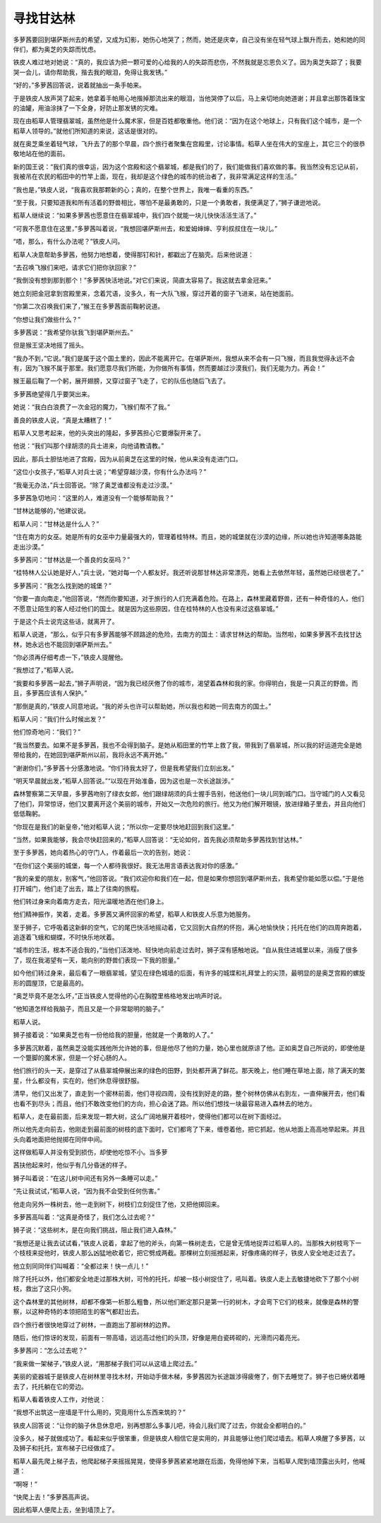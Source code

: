 寻找甘达林
==========

多萝茜要回到堪萨斯州去的希望，又成为幻影，她伤心地哭了；然而，她还是庆幸，自己没有坐在轻气球上飘升而去，她和她的同伴们，都为奥芝的失踪而忧虑。

铁皮人难过地对她说：“真的，我应该为把一颗可爱的心给我的人的失踪而悲伤，不然我就是忘恩负义了。因为奥芝失踪了；我要哭一会儿，请你帮助我，揩去我的眼泪，免得让我发锈。”

“好的，”多萝茜回答说，说着就抽出一条手帕来。

于是铁皮人放声哭了起来，她拿着手帕用心地揩掉那流出来的眼泪，当他哭停了以后，马上亲切地向她道谢；并且拿出那饰着珠宝的油罐，用油涂抹了一下全身，好防止那发锈的灾难。

现在由稻草人管理翡翠城，虽然他是什么魔术家，但是百姓都敬重他。他们说：“因为在这个地球上，只有我们这个城市，是一个稻草人领导的。”就他们所知道的来说，这话是很对的。

就在奥芝乘坐着轻气球，飞升去了的那个早晨，四个旅行者聚集在宫殿里，讨论事情。稻草人坐在伟大的宝座上，其它三个的很恭敬地站在他的面前。

新的国王说：“我们真的很幸运，因为这个宫殿和这个翡翠城，都是我们的了，我们能做我们喜欢做的事。我当然没有忘记从前，我被吊在农民的稻田中的竹竿上面，现在，我却是这个绿色的城市的统治者了，我非常满足这样的生活。”

“我也是，”铁皮人说，“我喜欢我那颗新的心；真的，在整个世界上，我唯一看重的东西。”

“至于我，只要知道我和所有活着的野兽相比，哪怕不是最勇敢的，只是一个勇敢者，我便满足了，”狮子谦逊地说。

稻草人继续说：“如果多萝茜也愿意住在翡翠城中，我们四个就能一块儿快快活活生活了。”

“可我不愿意住在这里，”多萝茜叫着说，“我想回堪萨斯州去，和爱姆婶婶、亨利叔叔住在一块儿。”

“唔，那么，有什么办法呢？”铁皮人问。

稻草人决意帮助多萝茜，他努力地想着，使得那钉和针，都戳出了在脑壳。后来他说道：

“去召唤飞猴们来吧，请求它们把你驮回家？”

“我倒没有想到那到那个！”多萝茜快活地说。”对它们来说，简直太容易了。我这就去拿金冠来。”

她立刻把金冠拿到宫殿里来，念着咒语，没多久，有一大队飞猴，穿过开着的窗子飞进来，站在她面前。

“你第二次召唤我们来了，”猴王在多萝茜面前鞠躬说道。

“你想让我们做些什么？”

多萝茜说：“我希望你驮我飞到堪萨斯州去。”

但是猴王坚决地摇了摇头。

“我办不到，”它说。”我们是属于这个国土里的，因此不能离开它。在堪萨斯州，我想从来不会有一只飞猴，而且我觉得永远不会有，因为飞猴不属于那里。我们愿意尽我们所能，为你做所有事情，然而要越过沙漠我们，我们无能为力。再会！”

猴王最后鞠了一个躬，展开翅膀，又穿过窗子飞走了，它的队伍也随后飞去了。

多萝茜绝望得几乎要哭出来。

她说：“我白白浪费了一次金冠的魔力，飞猴们帮不了我。”

善良的铁皮人说，“真是太糟糕了！”

稻草人又思考起来，他的头突出的隆起，多萝茜担心它要爆裂开来了。

他说：“我们叫那个绿胡须的兵士进来，向他请教请教。”

因此，那兵士胆怯地进了宫殿，因为从前奥芝在这里的时候，他从来没有走进门口。

“这位小女孩子，”稻草人对兵士说；“希望穿越沙漠，你有什么办法吗？”

“我毫无办法，”兵士回答说。“除了奥芝谁都没有走过沙漠。”

多萝茜急切地问：“这里的人，难道没有一个能够帮助我？”

“甘林达能够的，”他建议说。

稻草人问：“甘林达是什么人？”

“住在南方的女巫。她是所有的女巫中力量最强大的，管理着桂特林。而且，她的城堡就在沙漠的边缘，所以她也许知道哪条路能走出沙漠。”

多萝茜问：“甘林达是一个善良的女巫吗？”

“桂特林人公认她是好人，”兵士说，“她对每一个人都友好。我还听说那甘林达非常漂亮，她看上去依然年轻，虽然她已经很老了。”

多萝茜问：“我怎么找到她的城堡？”

“你要一直向南走，”他回答说，“然而你要知道，对于旅行的人们充满着危险。在路上，森林里藏着野兽，还有一种奇怪的人，他们不愿意让陌生的客人经过他们的国土。就是因为这些原因，住在桂特林的人也没有来过这翡翠城。”

于是这个兵士说完这些话，就离开了。

稻草人说道，“那么，似乎只有多萝茜能够不顾路途的危险，去南方的国土：请求甘林达的帮助。当然啦，如果多萝茜不去找甘达林，她永远也不能回到堪萨斯州去。”

“你必须再仔细考虑一下，”铁皮人提醒他。

“我想过了，”稻草人说。

“我要和多萝茜一起去，”狮子声明说，“因为我已经厌倦了你的城市，渴望着森林和我的家。你得明白，我是一只真正的野兽。而且，多萝茜应该有人保护。”

“那倒是真的，”铁皮人同意地说。“我的斧头也许可以帮助她，所以我也和她一同去南方的国土。”

稻草人问：“我们什么时候出发？”

他们惊奇地问：“我们？”

“我当然要去。如果不是多萝茜，我也不会得到脑子。是她从稻田里的竹竿上救了我，带我到了翡翠城，所以我的好运道完全是她带给我的，在她回到堪萨斯州以前，我将永远不离开她。”

“谢谢你们，”多萝茜十分感激地说。“你们待我太好了，但是我希望我们立刻出发。”

“明天早晨就出发，”稻草人回答说。”“以现在开始准备，因为这也是一次长途跋涉。”

森林警察第二天早晨，多萝茜吻别了绿衣女郎，他们跟绿胡须的兵士握手告别，他送他们一块儿同到城门口。当守城门的人又看见了他们，异常惊讶，他们又要离开这个美丽的城市，开始又一次危险的旅行。他又为他们解开眼镜，放进绿箱子里去，并且向他们低低鞠躬。

“你现在是我们的新皇帝，”他对稻草人说；“所以你一定要尽快地赶回到我们这里。”

“当然，如果我能够，我会尽快赶回来的，”稻草人回答说：“无论如何，首先我必须帮助多萝茜找到甘达林。”

至于多萝茜，她向着热心的守门人，作着最后一次的告别，她说：

“在你们这个美丽的城堡，每一个人都待我很好。我无法用言语表达我对你的感激。”

“我的亲爱的朋友，别客气，”他回答说。“我们欢迎你和我们在一起，但是如果你想回到堪萨斯州去，我希望你能如愿以偿。”于是他打开城门，他们走了出去，踏上了往南的旅程。

他们转过身来向着南方走去，阳光温暖地洒在他们身上。

他们精神振作，笑着，走着。多萝茜又满怀回家的希望，稻草人和铁皮人乐意为她服务。

至于狮子，它呼吸着这新鲜的空气，它的尾巴快活地摇动着，它又回到大自然的怀抱，满心地愉快快；托托在他们的四周奔跑着，追逐着飞蛾和蝴蝶，不时快乐地吠着。

“城市的生活，根本不适合我的，”当他们活泼地、轻快地向前走过去时，狮子深有感触地说。“自从我住进城里以来，消瘦了很多了，现在我渴望有一天，能向别的野兽们表现一下我的胆量。”

如今他们转过身来，最后看了一眼翡翠城，望见在绿色城墙的后面，有许多的城堞和礼拜堂上的尖顶，最明显的是奥芝宫殿的螺旋形的圆屋顶，它是最高的。

“奥芝毕竟不是怎么坏，”正当铁皮人觉得他的心在胸膛里格格地发出响声时说。

“他知道怎样给我脑子，而且又是一个非常聪明的脑子。”

稻草人说。

狮子接着说：“如果奥芝也有一份他给我的胆量，他就是一个勇敢的人了。”

多萝茜沉默着，虽然奥芝没能实践他所允许她的事，但是他尽了他的力量，她心里也就原谅了他。正如奥芝自己所说的，即使他是一个蹩脚的魔术家，但是一个好心肠的人。

他们旅行的头一天，是穿过了从翡翠城伸展出来的绿色的田野，到处都开满了鲜花。那天晚上，他们睡在草地上面，除了满天的繁星，什么都没有，实在的，他们休息得很舒服。

清早，他们又出发了，直走到一个密林前面，他们寻视四周，没有找到好走的路，整个树林仿佛从右到左，一直伸展开去，他们看也看不到尽头；而且，他们不敢改变他们的方向，担心会迷了路。所以他们想找一块最容易进入森林去的地方。

稻草人，走在最前面，后来发现一颗大树，这么广阔地展开着枝叶，使得他们都可以在树下面经过。

所以他先走向前去，他刚走到最前面的树枝的底下面时，它们都弯了下来，缠卷着他，把它抓起，他从地面上高高地举起来。并且头向着地面把他抛掷在同伴中间。

这样做稻草人并没有受到损伤，却使他吃惊不小。当多萝

茜扶他起来时，他似乎有几分昏迷的样子。

狮子叫着说：“在这儿树中间还有另外一条睡可以走。”

“先让我试试，”稻草人说，“因为我不会受到任何伤害。”

他走向另外一株树去，他一走到树下，树枝们立刻促住了他，又把他掷回来。

多萝茜高叫着：“这真是奇怪了，我们怎么过去呢？”

狮子说：“这些树木，是在向我们挑战，阻止我们进入森林。”

“我想还是让我去试试看，”铁皮人说着，拿起了他的斧头，向第一株树走去，它是曾无情地捉弄过稻草人的。当那株大树枝弯下一个枝枝来捉他时，铁皮人那么凶猛地砍着它，把它劈成两截。那棵树立刻摇撼起来，好像疼痛的样子，铁皮人安全地走过去了。

他立刻同同伴们叫喊着：“全都过来！快一点儿！”

除了托托以外，他们都安全地走过那株大树，可怜的托托，却被一枝小树捉住了，吼叫着。铁皮人走上去敏捷地砍下了那个小树枝，救出了这只小狗。

这个森林里的其他树林，却都不像第一析那么粗鲁，所以他们断定那只是第一行的树木，才会弯下它们的枝来，就像是森林的警察，以这种奇特的本领把陌生的客气都赶出去。

四个旅行者很快地穿过了树林，一直跑出了那树林的边界。

随后，他们惊讶的发现，前面有一带高墙，远远高过他们的头顶，好像是用白瓷砖砌的，光滑而闪着亮光。

多萝茜问：“怎么过去呢？”

“我来做一架梯子，”铁皮人说，“用那梯子我们可以从这墙上爬过去。”

美丽的瓷器城于是铁皮人在树林里寻找木材，开始动手做木梯，多萝茜因为长途跋涉得疲倦了，倒下去睡觉了。狮子也已蜷伏着睡去了，托托躺在它的旁边。

稻草人看着铁皮人工作，对他说：

“我想不出筑这一座墙是干什么用的，究竟用什么东西来筑的？”

铁皮人回答说：“让你的脑子休息休息吧，别再想那么多事儿吧，待会儿我们爬了过去，你就会全都明白的。”

没多久，梯子就做成功了。看起来似乎很笨重，但是铁皮人相信它是实用的，并且能够让他们爬过墙去。稻草人唤醒了多萝茜，以及狮子和托托，宣布梯子已经做成了。

稻草人最先爬上梯子去，他爬起梯子来摇摇晃晃，使得多萝茜紧紧地跟在后面，免得他掉下来，当稻草人爬到墙顶露出头时，他喊道：

“啊呀！”

“快爬上去！”多萝茜高声说。

因此稻草人便爬上去，坐到墙顶上了。
